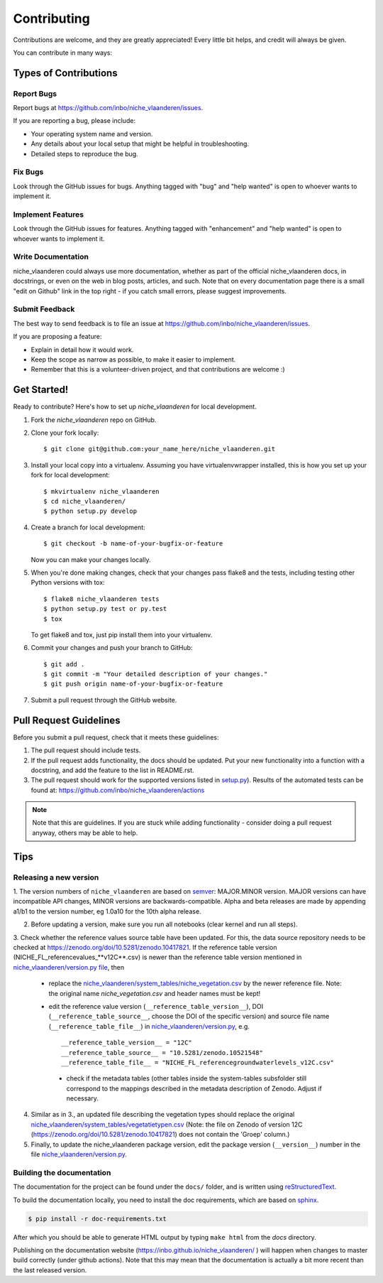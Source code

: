 .. highlight:: shell

============
Contributing
============

Contributions are welcome, and they are greatly appreciated! Every
little bit helps, and credit will always be given.

You can contribute in many ways:

Types of Contributions
----------------------

Report Bugs
~~~~~~~~~~~

Report bugs at https://github.com/inbo/niche_vlaanderen/issues.

If you are reporting a bug, please include:

* Your operating system name and version.
* Any details about your local setup that might be helpful in troubleshooting.
* Detailed steps to reproduce the bug.

Fix Bugs
~~~~~~~~

Look through the GitHub issues for bugs. Anything tagged with "bug"
and "help wanted" is open to whoever wants to implement it.

Implement Features
~~~~~~~~~~~~~~~~~~

Look through the GitHub issues for features. Anything tagged with "enhancement"
and "help wanted" is open to whoever wants to implement it.

Write Documentation
~~~~~~~~~~~~~~~~~~~

niche_vlaanderen could always use more documentation, whether as part of the
official niche_vlaanderen docs, in docstrings, or even on the web in blog posts,
articles, and such. Note that on every documentation page there is a small "edit on Github" link in the top right - if you catch small errors, please suggest improvements.

Submit Feedback
~~~~~~~~~~~~~~~

The best way to send feedback is to file an issue at https://github.com/inbo/niche_vlaanderen/issues.

If you are proposing a feature:

* Explain in detail how it would work.
* Keep the scope as narrow as possible, to make it easier to implement.
* Remember that this is a volunteer-driven project, and that contributions
  are welcome :)

Get Started!
------------

Ready to contribute? Here's how to set up `niche_vlaanderen` for local development.

1. Fork the `niche_vlaanderen` repo on GitHub.
2. Clone your fork locally::

    $ git clone git@github.com:your_name_here/niche_vlaanderen.git

3. Install your local copy into a virtualenv. Assuming you have virtualenvwrapper installed, this is how you set up your fork for local development::

    $ mkvirtualenv niche_vlaanderen
    $ cd niche_vlaanderen/
    $ python setup.py develop

4. Create a branch for local development::

    $ git checkout -b name-of-your-bugfix-or-feature

   Now you can make your changes locally.

5. When you're done making changes, check that your changes pass flake8 and the tests, including testing other Python versions with tox::

    $ flake8 niche_vlaanderen tests
    $ python setup.py test or py.test
    $ tox

   To get flake8 and tox, just pip install them into your virtualenv.

6. Commit your changes and push your branch to GitHub::

    $ git add .
    $ git commit -m "Your detailed description of your changes."
    $ git push origin name-of-your-bugfix-or-feature

7. Submit a pull request through the GitHub website.

Pull Request Guidelines
-----------------------

Before you submit a pull request, check that it meets these guidelines:

1. The pull request should include tests.
2. If the pull request adds functionality, the docs should be updated. Put
   your new functionality into a function with a docstring, and add the
   feature to the list in README.rst.
3. The pull request should work for the supported versions listed in `setup.py <https://github.com/inbo/niche_vlaanderen/blob/master/setup.py>`_).
   Results of the automated tests can be found at: https://github.com/inbo/niche_vlaanderen/actions

.. note::
    Note that this are guidelines. If you are stuck while adding functionality
    - consider doing a pull request anyway, others may be able to help.

Tips
----

.. _release_version:

Releasing a new version
~~~~~~~~~~~~~~~~~~~~~~~
1. The version numbers of ``niche_vlaanderen`` are based on semver_: MAJOR.MINOR version. MAJOR versions can have incompatible API changes,
MINOR versions are backwards-compatible. Alpha and beta releases are made by appending a1/b1 to the version number, eg 1.0a10 for the 10th alpha release.

2. Before updating a version, make sure you run all notebooks (clear kernel and run all steps).

3. Check whether the reference values source table have been updated. For this, the data source repository needs to be checked
at https://zenodo.org/doi/10.5281/zenodo.10417821. If the reference table version (NICHE_FL_referencevalues_**v12C**.csv) is newer than the reference table
version mentioned in `niche_vlaanderen/version.py file <https://github.com/inbo/niche_vlaanderen/blob/master/version.py>`_, then

  - replace the `niche_vlaanderen/system_tables/niche_vegetation.csv <https://github.com/inbo/niche_vlaanderen/blob/master/niche_vlaanderen/system_tables/niche_vegetation.csv>`_ by the newer reference file. Note: the original name `niche_vegetation.csv` and header names must be kept!
  - edit the reference value version (``__reference_table_version__``), DOI (``__reference_table_source__``, choose the DOI of the specific version) and source file name (``__reference_table_file__``) in `niche_vlaanderen/version.py <https://github.com/inbo/niche_vlaanderen/blob/master/version.py>`_, e.g. ::

    __reference_table_version__ = "12C"
    __reference_table_source__ = "10.5281/zenodo.10521548"
    __reference_table_file__ = "NICHE_FL_referencegroundwaterlevels_v12C.csv"

   - check if the metadata tables (other tables inside the system-tables subsfolder still correspond to the mappings described in the metadata description of Zenodo. Adjust if necessary.

4. Similar as in 3., an updated file describing the vegetation types should replace the original `niche_vlaanderen/system_tables/vegetatietypen.csv <https://github.com/inbo/niche_vlaanderen/blob/master/niche_vlaanderen/system_tables/vegetatietypen.csv>`_ (Note: the file on Zenodo of version 12C (https://zenodo.org/doi/10.5281/zenodo.10417821) does not contain the 'Groep' column.)
5. Finally, to update the niche_vlaanderen package version, edit the package version (``__version__``) number in the file `niche_vlaanderen/version.py <https://github.com/inbo/niche_vlaanderen/blob/master/version.py>`_.

Building the documentation
~~~~~~~~~~~~~~~~~~~~~~~~~~
The documentation for the project can be found under the ``docs/`` folder, and is written using
`reStructuredText`_.

To build the documentation locally, you need to install the doc requirements, which are based on sphinx_.

.. code-block:: bash

  $ pip install -r doc-requirements.txt

After which you should be able to generate HTML output by typing ``make html`` from the `docs` directory.

Publishing on the documentation website (https://inbo.github.io/niche_vlaanderen/ ) will happen when changes
to master build correctly (under github actions). Note that this may mean that the documentation is actually a bit more recent than the last released version.

.. _reStructuredText: https://docutils.sourceforge.net/rst.html
.. _sphinx: https://www.sphinx-doc.org/en/master/
.. _semver: https://semver.org/

